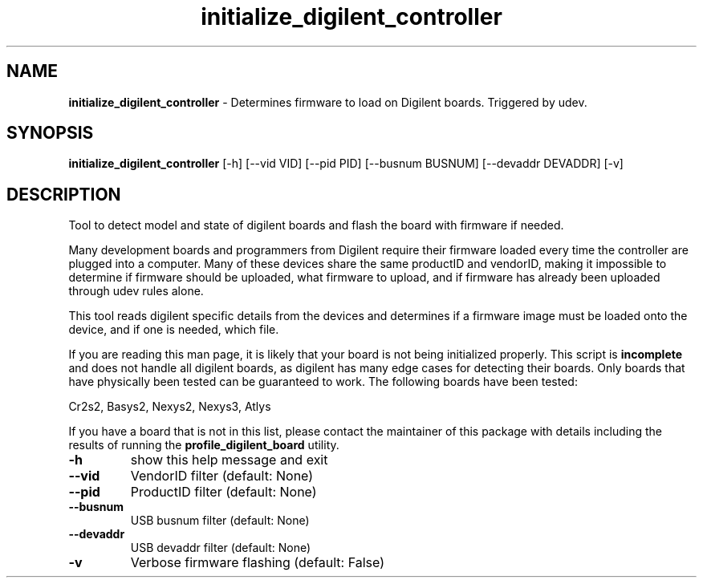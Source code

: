 .TH initialize_digilent_controller 1 "0.0.1" "July 2016" "ProteusISC Helper Commands"


.SH NAME
.B initialize_digilent_controller
- Determines firmware to load on Digilent boards. Triggered by udev.


.SH SYNOPSIS
.B initialize_digilent_controller
[-h] [--vid VID] [--pid PID] [--busnum BUSNUM] [--devaddr DEVADDR] [-v]


.SH DESCRIPTION
Tool to detect model and state of digilent boards and flash the board with firmware if needed.

Many development boards and programmers from Digilent require their firmware loaded every time the controller are plugged into a computer. Many of these devices share the same productID and vendorID, making it impossible to determine if firmware should be uploaded, what firmware to upload, and if firmware has already been uploaded through udev rules alone.

This tool reads digilent specific details from the devices and determines if a firmware image must be loaded onto the device, and if one is needed, which file.

If you are reading this man page, it is likely that your board is not being initialized properly. This script is 
.B incomplete
and does not handle all digilent boards, as digilent has many edge cases for detecting their boards. Only boards that have physically been tested can be guaranteed to work. The following boards have been tested:

Cr2s2, Basys2, Nexys2, Nexys3, Atlys

If you have a board that is not in this list, please contact the maintainer of this package with details including the results of running the
.B profile_digilent_board
utility.

.TP
\fB\-h\fR
show this help message and exit
.TP
\fB\-\-vid\fR
VendorID filter (default: None)
.TP
\fB\-\-pid\fR
ProductID filter (default: None)
.TP
\fB\-\-busnum\fR
USB busnum filter (default: None)
.TP
\fB\-\-devaddr\fR
USB devaddr filter (default: None)
.TP
\fB\-v\fR
Verbose firmware flashing (default: False)
